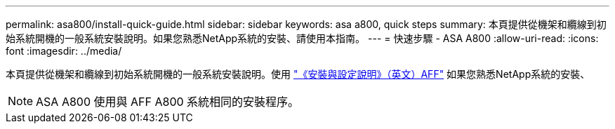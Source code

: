 ---
permalink: asa800/install-quick-guide.html 
sidebar: sidebar 
keywords: asa a800, quick steps 
summary: 本頁提供從機架和纜線到初始系統開機的一般系統安裝說明。如果您熟悉NetApp系統的安裝、請使用本指南。 
---
= 快速步驟 - ASA A800
:allow-uri-read: 
:icons: font
:imagesdir: ../media/


[role="lead"]
本頁提供從機架和纜線到初始系統開機的一般系統安裝說明。使用 link:../media/PDF/215-13082_2022-08_us-en_AFFA800_ISI.pdf["《安裝與設定說明》（英文）AFF"^] 如果您熟悉NetApp系統的安裝、


NOTE: ASA A800 使用與 AFF A800 系統相同的安裝程序。

